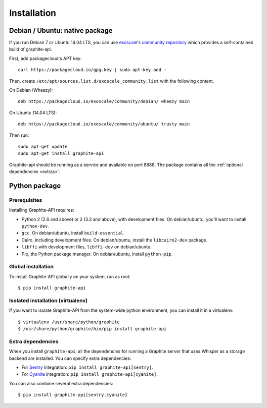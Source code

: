 ============
Installation
============

Debian / Ubuntu: native package
===============================

If you run Debian 7 or Ubuntu 14.04 LTS, you can use `exoscale`_'s `community
repository`_ which provides a self-contained build of graphite-api.

.. _exoscale: https://www.exoscale.ch
.. _community repository: https://packagecloud.io/exoscale/community

First, add packagecloud's APT key::

    curl https://packagecloud.io/gpg.key | sudo apt-key add -

Then, create ``/etc/apt/sources.list.d/exoscale_community.list`` with the
following content.

On Debian (Wheezy)::

    deb https://packagecloud.io/exoscale/community/debian/ wheezy main

On Ubuntu (14.04 LTS)::

    deb https://packagecloud.io/exoscale/community/ubuntu/ trusty main

Then run::

    sudo apt-get update
    sudo apt-get install graphite-api

Graphite-api should be running as a service and available on port 8888. The
package contains all the :ref:`optional dependencies <extras>`.

Python package
==============

Prerequisites
-------------

Installing Graphite-API requires:

* Python 2 (2.6 and above) or 3 (3.3 and above), with development files. On
  debian/ubuntu, you'll want to install ``python-dev``.

* ``gcc``. On debian/ubuntu, install ``build-essential``.

* Cairo, including development files. On debian/ubuntu, install the
  ``libcairo2-dev`` package.

* ``libffi`` with development files, ``libffi-dev`` on debian/ubuntu.

* Pip, the Python package manager. On debian/ubuntu, install ``python-pip``.

Global installation
-------------------

To install Graphite-API globally on your system, run as root::

    $ pip install graphite-api

Isolated installation (virtualenv)
----------------------------------

If you want to isolate Graphite-API from the system-wide python environment,
you can install it in a virtualenv.

::

    $ virtualenv /usr/share/python/graphite
    $ /usr/share/python/graphite/bin/pip install graphite-api

.. _extras:

Extra dependencies
------------------

When you install ``graphite-api``, all the dependencies for running a Graphite
server that uses Whisper as a storage backend are installed. You can specify
extra dependencies:

* For `Sentry`_ integration: ``pip install graphite-api[sentry]``.

* For `Cyanite`_ integration: ``pip install graphite-api[cyanite]``.


.. _Sentry: http://sentry.readthedocs.org/en/latest/
.. _Cyanite: https://github.com/brutasse/graphite-cyanite

You can also combine several extra dependencies::

    $ pip install graphite-api[sentry,cyanite]
